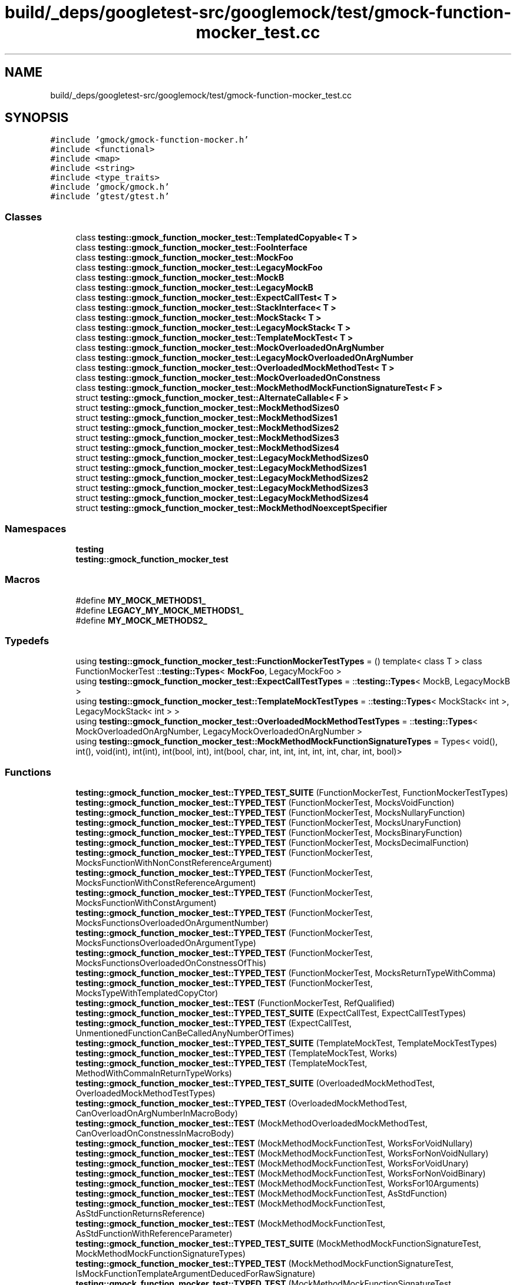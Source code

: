 .TH "build/_deps/googletest-src/googlemock/test/gmock-function-mocker_test.cc" 3 "Tue Sep 12 2023" "Week2" \" -*- nroff -*-
.ad l
.nh
.SH NAME
build/_deps/googletest-src/googlemock/test/gmock-function-mocker_test.cc
.SH SYNOPSIS
.br
.PP
\fC#include 'gmock/gmock\-function\-mocker\&.h'\fP
.br
\fC#include <functional>\fP
.br
\fC#include <map>\fP
.br
\fC#include <string>\fP
.br
\fC#include <type_traits>\fP
.br
\fC#include 'gmock/gmock\&.h'\fP
.br
\fC#include 'gtest/gtest\&.h'\fP
.br

.SS "Classes"

.in +1c
.ti -1c
.RI "class \fBtesting::gmock_function_mocker_test::TemplatedCopyable< T >\fP"
.br
.ti -1c
.RI "class \fBtesting::gmock_function_mocker_test::FooInterface\fP"
.br
.ti -1c
.RI "class \fBtesting::gmock_function_mocker_test::MockFoo\fP"
.br
.ti -1c
.RI "class \fBtesting::gmock_function_mocker_test::LegacyMockFoo\fP"
.br
.ti -1c
.RI "class \fBtesting::gmock_function_mocker_test::MockB\fP"
.br
.ti -1c
.RI "class \fBtesting::gmock_function_mocker_test::LegacyMockB\fP"
.br
.ti -1c
.RI "class \fBtesting::gmock_function_mocker_test::ExpectCallTest< T >\fP"
.br
.ti -1c
.RI "class \fBtesting::gmock_function_mocker_test::StackInterface< T >\fP"
.br
.ti -1c
.RI "class \fBtesting::gmock_function_mocker_test::MockStack< T >\fP"
.br
.ti -1c
.RI "class \fBtesting::gmock_function_mocker_test::LegacyMockStack< T >\fP"
.br
.ti -1c
.RI "class \fBtesting::gmock_function_mocker_test::TemplateMockTest< T >\fP"
.br
.ti -1c
.RI "class \fBtesting::gmock_function_mocker_test::MockOverloadedOnArgNumber\fP"
.br
.ti -1c
.RI "class \fBtesting::gmock_function_mocker_test::LegacyMockOverloadedOnArgNumber\fP"
.br
.ti -1c
.RI "class \fBtesting::gmock_function_mocker_test::OverloadedMockMethodTest< T >\fP"
.br
.ti -1c
.RI "class \fBtesting::gmock_function_mocker_test::MockOverloadedOnConstness\fP"
.br
.ti -1c
.RI "class \fBtesting::gmock_function_mocker_test::MockMethodMockFunctionSignatureTest< F >\fP"
.br
.ti -1c
.RI "struct \fBtesting::gmock_function_mocker_test::AlternateCallable< F >\fP"
.br
.ti -1c
.RI "struct \fBtesting::gmock_function_mocker_test::MockMethodSizes0\fP"
.br
.ti -1c
.RI "struct \fBtesting::gmock_function_mocker_test::MockMethodSizes1\fP"
.br
.ti -1c
.RI "struct \fBtesting::gmock_function_mocker_test::MockMethodSizes2\fP"
.br
.ti -1c
.RI "struct \fBtesting::gmock_function_mocker_test::MockMethodSizes3\fP"
.br
.ti -1c
.RI "struct \fBtesting::gmock_function_mocker_test::MockMethodSizes4\fP"
.br
.ti -1c
.RI "struct \fBtesting::gmock_function_mocker_test::LegacyMockMethodSizes0\fP"
.br
.ti -1c
.RI "struct \fBtesting::gmock_function_mocker_test::LegacyMockMethodSizes1\fP"
.br
.ti -1c
.RI "struct \fBtesting::gmock_function_mocker_test::LegacyMockMethodSizes2\fP"
.br
.ti -1c
.RI "struct \fBtesting::gmock_function_mocker_test::LegacyMockMethodSizes3\fP"
.br
.ti -1c
.RI "struct \fBtesting::gmock_function_mocker_test::LegacyMockMethodSizes4\fP"
.br
.ti -1c
.RI "struct \fBtesting::gmock_function_mocker_test::MockMethodNoexceptSpecifier\fP"
.br
.in -1c
.SS "Namespaces"

.in +1c
.ti -1c
.RI " \fBtesting\fP"
.br
.ti -1c
.RI " \fBtesting::gmock_function_mocker_test\fP"
.br
.in -1c
.SS "Macros"

.in +1c
.ti -1c
.RI "#define \fBMY_MOCK_METHODS1_\fP"
.br
.ti -1c
.RI "#define \fBLEGACY_MY_MOCK_METHODS1_\fP"
.br
.ti -1c
.RI "#define \fBMY_MOCK_METHODS2_\fP"
.br
.in -1c
.SS "Typedefs"

.in +1c
.ti -1c
.RI "using \fBtesting::gmock_function_mocker_test::FunctionMockerTestTypes\fP = () template< class T > class FunctionMockerTest ::\fBtesting::Types\fP< \fBMockFoo\fP, LegacyMockFoo >"
.br
.ti -1c
.RI "using \fBtesting::gmock_function_mocker_test::ExpectCallTestTypes\fP = ::\fBtesting::Types\fP< MockB, LegacyMockB >"
.br
.ti -1c
.RI "using \fBtesting::gmock_function_mocker_test::TemplateMockTestTypes\fP = ::\fBtesting::Types\fP< MockStack< int >, LegacyMockStack< int > >"
.br
.ti -1c
.RI "using \fBtesting::gmock_function_mocker_test::OverloadedMockMethodTestTypes\fP = ::\fBtesting::Types\fP< MockOverloadedOnArgNumber, LegacyMockOverloadedOnArgNumber >"
.br
.ti -1c
.RI "using \fBtesting::gmock_function_mocker_test::MockMethodMockFunctionSignatureTypes\fP = Types< void(), int(), void(int), int(int), int(bool, int), int(bool, char, int, int, int, int, int, char, int, bool)>"
.br
.in -1c
.SS "Functions"

.in +1c
.ti -1c
.RI "\fBtesting::gmock_function_mocker_test::TYPED_TEST_SUITE\fP (FunctionMockerTest, FunctionMockerTestTypes)"
.br
.ti -1c
.RI "\fBtesting::gmock_function_mocker_test::TYPED_TEST\fP (FunctionMockerTest, MocksVoidFunction)"
.br
.ti -1c
.RI "\fBtesting::gmock_function_mocker_test::TYPED_TEST\fP (FunctionMockerTest, MocksNullaryFunction)"
.br
.ti -1c
.RI "\fBtesting::gmock_function_mocker_test::TYPED_TEST\fP (FunctionMockerTest, MocksUnaryFunction)"
.br
.ti -1c
.RI "\fBtesting::gmock_function_mocker_test::TYPED_TEST\fP (FunctionMockerTest, MocksBinaryFunction)"
.br
.ti -1c
.RI "\fBtesting::gmock_function_mocker_test::TYPED_TEST\fP (FunctionMockerTest, MocksDecimalFunction)"
.br
.ti -1c
.RI "\fBtesting::gmock_function_mocker_test::TYPED_TEST\fP (FunctionMockerTest, MocksFunctionWithNonConstReferenceArgument)"
.br
.ti -1c
.RI "\fBtesting::gmock_function_mocker_test::TYPED_TEST\fP (FunctionMockerTest, MocksFunctionWithConstReferenceArgument)"
.br
.ti -1c
.RI "\fBtesting::gmock_function_mocker_test::TYPED_TEST\fP (FunctionMockerTest, MocksFunctionWithConstArgument)"
.br
.ti -1c
.RI "\fBtesting::gmock_function_mocker_test::TYPED_TEST\fP (FunctionMockerTest, MocksFunctionsOverloadedOnArgumentNumber)"
.br
.ti -1c
.RI "\fBtesting::gmock_function_mocker_test::TYPED_TEST\fP (FunctionMockerTest, MocksFunctionsOverloadedOnArgumentType)"
.br
.ti -1c
.RI "\fBtesting::gmock_function_mocker_test::TYPED_TEST\fP (FunctionMockerTest, MocksFunctionsOverloadedOnConstnessOfThis)"
.br
.ti -1c
.RI "\fBtesting::gmock_function_mocker_test::TYPED_TEST\fP (FunctionMockerTest, MocksReturnTypeWithComma)"
.br
.ti -1c
.RI "\fBtesting::gmock_function_mocker_test::TYPED_TEST\fP (FunctionMockerTest, MocksTypeWithTemplatedCopyCtor)"
.br
.ti -1c
.RI "\fBtesting::gmock_function_mocker_test::TEST\fP (FunctionMockerTest, RefQualified)"
.br
.ti -1c
.RI "\fBtesting::gmock_function_mocker_test::TYPED_TEST_SUITE\fP (ExpectCallTest, ExpectCallTestTypes)"
.br
.ti -1c
.RI "\fBtesting::gmock_function_mocker_test::TYPED_TEST\fP (ExpectCallTest, UnmentionedFunctionCanBeCalledAnyNumberOfTimes)"
.br
.ti -1c
.RI "\fBtesting::gmock_function_mocker_test::TYPED_TEST_SUITE\fP (TemplateMockTest, TemplateMockTestTypes)"
.br
.ti -1c
.RI "\fBtesting::gmock_function_mocker_test::TYPED_TEST\fP (TemplateMockTest, Works)"
.br
.ti -1c
.RI "\fBtesting::gmock_function_mocker_test::TYPED_TEST\fP (TemplateMockTest, MethodWithCommaInReturnTypeWorks)"
.br
.ti -1c
.RI "\fBtesting::gmock_function_mocker_test::TYPED_TEST_SUITE\fP (OverloadedMockMethodTest, OverloadedMockMethodTestTypes)"
.br
.ti -1c
.RI "\fBtesting::gmock_function_mocker_test::TYPED_TEST\fP (OverloadedMockMethodTest, CanOverloadOnArgNumberInMacroBody)"
.br
.ti -1c
.RI "\fBtesting::gmock_function_mocker_test::TEST\fP (MockMethodOverloadedMockMethodTest, CanOverloadOnConstnessInMacroBody)"
.br
.ti -1c
.RI "\fBtesting::gmock_function_mocker_test::TEST\fP (MockMethodMockFunctionTest, WorksForVoidNullary)"
.br
.ti -1c
.RI "\fBtesting::gmock_function_mocker_test::TEST\fP (MockMethodMockFunctionTest, WorksForNonVoidNullary)"
.br
.ti -1c
.RI "\fBtesting::gmock_function_mocker_test::TEST\fP (MockMethodMockFunctionTest, WorksForVoidUnary)"
.br
.ti -1c
.RI "\fBtesting::gmock_function_mocker_test::TEST\fP (MockMethodMockFunctionTest, WorksForNonVoidBinary)"
.br
.ti -1c
.RI "\fBtesting::gmock_function_mocker_test::TEST\fP (MockMethodMockFunctionTest, WorksFor10Arguments)"
.br
.ti -1c
.RI "\fBtesting::gmock_function_mocker_test::TEST\fP (MockMethodMockFunctionTest, AsStdFunction)"
.br
.ti -1c
.RI "\fBtesting::gmock_function_mocker_test::TEST\fP (MockMethodMockFunctionTest, AsStdFunctionReturnsReference)"
.br
.ti -1c
.RI "\fBtesting::gmock_function_mocker_test::TEST\fP (MockMethodMockFunctionTest, AsStdFunctionWithReferenceParameter)"
.br
.ti -1c
.RI "\fBtesting::gmock_function_mocker_test::TYPED_TEST_SUITE\fP (MockMethodMockFunctionSignatureTest, MockMethodMockFunctionSignatureTypes)"
.br
.ti -1c
.RI "\fBtesting::gmock_function_mocker_test::TYPED_TEST\fP (MockMethodMockFunctionSignatureTest, IsMockFunctionTemplateArgumentDeducedForRawSignature)"
.br
.ti -1c
.RI "\fBtesting::gmock_function_mocker_test::TYPED_TEST\fP (MockMethodMockFunctionSignatureTest, IsMockFunctionTemplateArgumentDeducedForStdFunction)"
.br
.ti -1c
.RI "\fBtesting::gmock_function_mocker_test::TYPED_TEST\fP (MockMethodMockFunctionSignatureTest, IsMockFunctionCallMethodSignatureTheSameForRawSignatureAndStdFunction)"
.br
.ti -1c
.RI "\fBtesting::gmock_function_mocker_test::TYPED_TEST\fP (MockMethodMockFunctionSignatureTest, IsMockFunctionTemplateArgumentDeducedForAlternateCallable)"
.br
.ti -1c
.RI "\fBtesting::gmock_function_mocker_test::TYPED_TEST\fP (MockMethodMockFunctionSignatureTest, IsMockFunctionCallMethodSignatureTheSameForAlternateCallable)"
.br
.ti -1c
.RI "\fBtesting::gmock_function_mocker_test::TEST\fP (MockMethodMockFunctionTest, MockMethodSizeOverhead)"
.br
.ti -1c
.RI "\fBtesting::gmock_function_mocker_test::TEST\fP (MockMethodMockFunctionTest, EnsureNoUnusedMemberFunction)"
.br
.ti -1c
.RI "void \fBtesting::gmock_function_mocker_test::hasTwoParams\fP (int, int)"
.br
.ti -1c
.RI "void \fBtesting::gmock_function_mocker_test::MaybeThrows\fP ()"
.br
.ti -1c
.RI "void \fBtesting::gmock_function_mocker_test::DoesntThrow\fP () noexcept"
.br
.ti -1c
.RI "\fBtesting::gmock_function_mocker_test::TEST\fP (MockMethodMockFunctionTest, NoexceptSpecifierPreserved)"
.br
.in -1c
.SH "Macro Definition Documentation"
.PP 
.SS "#define LEGACY_MY_MOCK_METHODS1_"
\fBValue:\fP
.PP
.nf
  MOCK_METHOD0(Overloaded, void());           \
  MOCK_CONST_METHOD1(Overloaded, int(int n)); \
  MOCK_METHOD2(Overloaded, bool(bool f, int n))
.fi
.PP
Definition at line 707 of file gmock\-function\-mocker_test\&.cc\&.
.SS "#define MY_MOCK_METHODS1_"
\fBValue:\fP
.PP
.nf
  MOCK_METHOD(void, Overloaded, ());            \
  MOCK_METHOD(int, Overloaded, (int), (const)); \
  MOCK_METHOD(bool, Overloaded, (bool f, int n))
.fi
.PP
Definition at line 702 of file gmock\-function\-mocker_test\&.cc\&.
.SS "#define MY_MOCK_METHODS2_"
\fBValue:\fP
.PP
.nf
  MOCK_CONST_METHOD1(Overloaded, int(int n)); \
  MOCK_METHOD1(Overloaded, int(int n))
.fi
.PP
Definition at line 755 of file gmock\-function\-mocker_test\&.cc\&.
.SH "Author"
.PP 
Generated automatically by Doxygen for Week2 from the source code\&.
